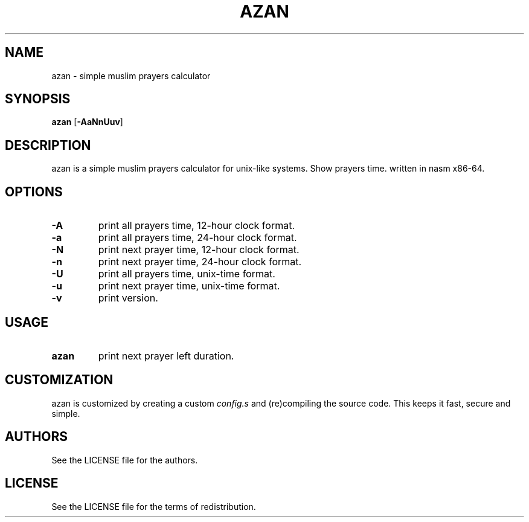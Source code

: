 .TH AZAN 1 azan\-VERSION
.SH NAME
azan \- simple muslim prayers calculator
.SH SYNOPSIS
.B azan
.RB [ \-AaNnUuv ]
.SH DESCRIPTION
azan is a simple muslim prayers calculator for unix-like systems.  Show prayers time. written in nasm x86-64.
.SH OPTIONS
.TP
.B \-A
print all prayers time, 12-hour clock format.
.TP
.B \-a
print all prayers time, 24-hour clock format.
.TP
.B \-N
print next prayer time, 12-hour clock format.
.TP
.B \-n
print next prayer time, 24-hour clock format.
.TP
.B \-U
print all prayers time, unix-time format.
.TP
.B \-u
print next prayer time, unix-time format.
.TP
.B \-v
print version.
.SH USAGE
.TP
.B azan
print next prayer left duration.
.SH CUSTOMIZATION
azan is customized by creating a custom
.IR config.s
and (re)compiling the source
code. This keeps it fast, secure and simple.
.SH AUTHORS
See the LICENSE file for the authors.
.SH LICENSE
See the LICENSE file for the terms of redistribution.
